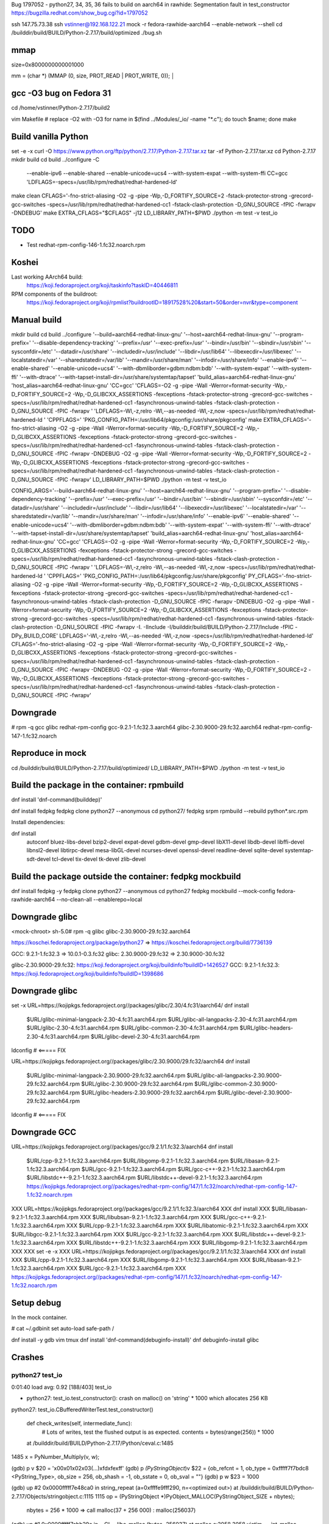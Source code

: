 Bug 1797052 - python27, 34, 35, 36 fails to build on aarch64 in rawhide: Segmentation fault in test_constructor
https://bugzilla.redhat.com/show_bug.cgi?id=1797052

ssh 147.75.73.38
ssh vstinner@192.168.122.21
mock -r fedora-rawhide-aarch64 --enable-network --shell
cd /builddir/build/BUILD/Python-2.7.17/build/optimized
./bug.sh

mmap
====

size=0x8000000000001000

mm = (char *) (MMAP (0, size, PROT_READ | PROT_WRITE, 0));                                                                                                                                                         │


gcc -O3 bug on Fedora 31
========================

cd /home/vstinner/Python-2.7.17/build2

vim Makefile # replace -O2 with -O3
for name in $(find ../Modules/_io/ -name "*.c"); do touch $name; done
make


Build vanilla Python
====================

set -e -x
curl -O https://www.python.org/ftp/python/2.7.17/Python-2.7.17.tar.xz
tar -xf Python-2.7.17.tar.xz
cd Python-2.7.17
mkdir build
cd build
../configure -C \
 --enable-ipv6 \
 --enable-shared \
 --enable-unicode=ucs4 \
 --with-system-expat \
 --with-system-ffi \
 CC=gcc \
 'LDFLAGS=-specs=/usr/lib/rpm/redhat/redhat-hardened-ld'
make clean
CFLAGS='-fno-strict-aliasing -O2 -g -pipe -Wp,-D_FORTIFY_SOURCE=2 -fstack-protector-strong -grecord-gcc-switches -specs=/usr/lib/rpm/redhat/redhat-hardened-cc1 -fstack-clash-protection -D_GNU_SOURCE -fPIC -fwrapv -DNDEBUG'
make EXTRA_CFLAGS="$CFLAGS" -j12
LD_LIBRARY_PATH=$PWD ./python -m test -v test_io


TODO
====

* Test redhat-rpm-config-146-1.fc32.noarch.rpm

Koshei
======

Last working AArch64 build:
    https://koji.fedoraproject.org/koji/taskinfo?taskID=40446811
RPM components of the buildroot:
    https://koji.fedoraproject.org/koji/rpmlist?buildrootID=18917528%20&start=50&order=nvr&type=component

Manual build
============

mkdir build
cd build
../configure '--build=aarch64-redhat-linux-gnu' '--host=aarch64-redhat-linux-gnu' '--program-prefix=' '--disable-dependency-tracking' '--prefix=/usr' '--exec-prefix=/usr' '--bindir=/usr/bin' '--sbindir=/usr/sbin' '--sysconfdir=/etc' '--datadir=/usr/share' '--includedir=/usr/include' '--libdir=/usr/lib64' '--libexecdir=/usr/libexec' '--localstatedir=/var' '--sharedstatedir=/var/lib' '--mandir=/usr/share/man' '--infodir=/usr/share/info' '--enable-ipv6' '--enable-shared' '--enable-unicode=ucs4' '--with-dbmliborder=gdbm:ndbm:bdb' '--with-system-expat' '--with-system-ffi' '--with-dtrace' '--with-tapset-install-dir=/usr/share/systemtap/tapset' 'build_alias=aarch64-redhat-linux-gnu' 'host_alias=aarch64-redhat-linux-gnu' 'CC=gcc' 'CFLAGS=-O2 -g -pipe -Wall -Werror=format-security -Wp,-D_FORTIFY_SOURCE=2 -Wp,-D_GLIBCXX_ASSERTIONS -fexceptions -fstack-protector-strong -grecord-gcc-switches -specs=/usr/lib/rpm/redhat/redhat-hardened-cc1  -fasynchronous-unwind-tables -fstack-clash-protection -D_GNU_SOURCE -fPIC -fwrapv ' 'LDFLAGS=-Wl,-z,relro -Wl,--as-needed  -Wl,-z,now -specs=/usr/lib/rpm/redhat/redhat-hardened-ld ' 'CPPFLAGS=' 'PKG_CONFIG_PATH=:/usr/lib64/pkgconfig:/usr/share/pkgconfig'
make EXTRA_CFLAGS='-fno-strict-aliasing -O2 -g -pipe -Wall -Werror=format-security -Wp,-D_FORTIFY_SOURCE=2 -Wp,-D_GLIBCXX_ASSERTIONS -fexceptions -fstack-protector-strong -grecord-gcc-switches -specs=/usr/lib/rpm/redhat/redhat-hardened-cc1  -fasynchronous-unwind-tables -fstack-clash-protection -D_GNU_SOURCE -fPIC -fwrapv  -DNDEBUG -O2 -g -pipe -Wall -Werror=format-security -Wp,-D_FORTIFY_SOURCE=2 -Wp,-D_GLIBCXX_ASSERTIONS -fexceptions -fstack-protector-strong -grecord-gcc-switches -specs=/usr/lib/rpm/redhat/redhat-hardened-cc1  -fasynchronous-unwind-tables -fstack-clash-protection -D_GNU_SOURCE -fPIC -fwrapv'
LD_LIBRARY_PATH=$PWD ./python -m test -v test_io

CONFIG_ARGS='--build=aarch64-redhat-linux-gnu' '--host=aarch64-redhat-linux-gnu' '--program-prefix=' '--disable-dependency-tracking' '--prefix=/usr' '--exec-prefix=/usr' '--bindir=/usr/bin' '--sbindir=/usr/sbin' '--sysconfdir=/etc' '--datadir=/usr/share' '--includedir=/usr/include' '--libdir=/usr/lib64' '--libexecdir=/usr/libexec' '--localstatedir=/var' '--sharedstatedir=/var/lib' '--mandir=/usr/share/man' '--infodir=/usr/share/info' '--enable-ipv6' '--enable-shared' '--enable-unicode=ucs4' '--with-dbmliborder=gdbm:ndbm:bdb' '--with-system-expat' '--with-system-ffi' '--with-dtrace' '--with-tapset-install-dir=/usr/share/systemtap/tapset' 'build_alias=aarch64-redhat-linux-gnu' 'host_alias=aarch64-redhat-linux-gnu' 'CC=gcc' 'CFLAGS=-O2 -g -pipe -Wall -Werror=format-security -Wp,-D_FORTIFY_SOURCE=2 -Wp,-D_GLIBCXX_ASSERTIONS -fexceptions -fstack-protector-strong -grecord-gcc-switches -specs=/usr/lib/rpm/redhat/redhat-hardened-cc1  -fasynchronous-unwind-tables -fstack-clash-protection -D_GNU_SOURCE -fPIC -fwrapv ' 'LDFLAGS=-Wl,-z,relro -Wl,--as-needed  -Wl,-z,now -specs=/usr/lib/rpm/redhat/redhat-hardened-ld ' 'CPPFLAGS=' 'PKG_CONFIG_PATH=:/usr/lib64/pkgconfig:/usr/share/pkgconfig'
PY_CFLAGS='-fno-strict-aliasing -O2 -g -pipe -Wall -Werror=format-security -Wp,-D_FORTIFY_SOURCE=2 -Wp,-D_GLIBCXX_ASSERTIONS -fexceptions -fstack-protector-strong -grecord-gcc-switches -specs=/usr/lib/rpm/redhat/redhat-hardened-cc1  -fasynchronous-unwind-tables -fstack-clash-protection -D_GNU_SOURCE -fPIC -fwrapv  -DNDEBUG -O2 -g -pipe -Wall -Werror=format-security -Wp,-D_FORTIFY_SOURCE=2 -Wp,-D_GLIBCXX_ASSERTIONS -fexceptions -fstack-protector-strong -grecord-gcc-switches -specs=/usr/lib/rpm/redhat/redhat-hardened-cc1  -fasynchronous-unwind-tables -fstack-clash-protection -D_GNU_SOURCE -fPIC -fwrapv -I. -IInclude -I/builddir/build/BUILD/Python-2.7.17/Include -fPIC -DPy_BUILD_CORE'
LDFLAGS='-Wl,-z,relro -Wl,--as-needed  -Wl,-z,now -specs=/usr/lib/rpm/redhat/redhat-hardened-ld'
CFLAGS='-fno-strict-aliasing -O2 -g -pipe -Wall -Werror=format-security -Wp,-D_FORTIFY_SOURCE=2 -Wp,-D_GLIBCXX_ASSERTIONS -fexceptions -fstack-protector-strong -grecord-gcc-switches -specs=/usr/lib/rpm/redhat/redhat-hardened-cc1  -fasynchronous-unwind-tables -fstack-clash-protection -D_GNU_SOURCE -fPIC -fwrapv  -DNDEBUG -O2 -g -pipe -Wall -Werror=format-security -Wp,-D_FORTIFY_SOURCE=2 -Wp,-D_GLIBCXX_ASSERTIONS -fexceptions -fstack-protector-strong -grecord-gcc-switches -specs=/usr/lib/rpm/redhat/redhat-hardened-cc1  -fasynchronous-unwind-tables -fstack-clash-protection -D_GNU_SOURCE -fPIC -fwrapv'


Downgrade
=========

# rpm -q gcc glibc redhat-rpm-config
gcc-9.2.1-1.fc32.3.aarch64
glibc-2.30.9000-29.fc32.aarch64
redhat-rpm-config-147-1.fc32.noarch


Reproduce in mock
=================

cd /builddir/build/BUILD/Python-2.7.17/build/optimized/
LD_LIBRARY_PATH=$PWD ./python -m test -v test_io

Build the package in the container: rpmbuild
============================================

dnf install 'dnf-command(builddep)'

dnf install fedpkg
fedpkg clone python27 --anonymous
cd python27/
fedpkg srpm
rpmbuild --rebuild python*.src.rpm

Install dependencies:

dnf install \
 autoconf \
 bluez-libs-devel \
 bzip2-devel \
 expat-devel \
 gdbm-devel \
 gmp-devel \
 libX11-devel \
 libdb-devel \
 libffi-devel \
 libnsl2-devel \
 libtirpc-devel \
 mesa-libGL-devel \
 ncurses-devel \
 openssl-devel \
 readline-devel \
 sqlite-devel \
 systemtap-sdt-devel \
 tcl-devel \
 tix-devel \
 tk-devel \
 zlib-devel


Build the package outside the container: fedpkg mockbuild
=========================================================

dnf install fedpkg -y
fedpkg clone python27 --anonymous
cd python27
fedpkg mockbuild --mock-config fedora-rawhide-aarch64 --no-clean-all --enablerepo=local

Downgrade glibc
===============

<mock-chroot> sh-5.0# rpm -q glibc
glibc-2.30.9000-29.fc32.aarch64


https://koschei.fedoraproject.org/package/python27
=> https://koschei.fedoraproject.org/build/7736139

GCC: 9.2.1-1.fc32.3 => 10.0.1-0.3.fc32
glibc: 2.30.9000-29.fc32 => 2.30.9000-30.fc32

glibc-2.30.9000-29.fc32: https://koji.fedoraproject.org/koji/buildinfo?buildID=1426527
GCC: 9.2.1-1.fc32.3: https://koji.fedoraproject.org/koji/buildinfo?buildID=1398686

Downgrade glibc
==============

set -x
URL=https://kojipkgs.fedoraproject.org//packages/glibc/2.30/4.fc31/aarch64/
dnf install \
 $URL/glibc-minimal-langpack-2.30-4.fc31.aarch64.rpm \
 $URL/glibc-all-langpacks-2.30-4.fc31.aarch64.rpm \
 $URL/glibc-2.30-4.fc31.aarch64.rpm \
 $URL/glibc-common-2.30-4.fc31.aarch64.rpm \
 $URL/glibc-headers-2.30-4.fc31.aarch64.rpm \
 $URL/glibc-devel-2.30-4.fc31.aarch64.rpm
ldconfig  # <===== FIX

URL=https://kojipkgs.fedoraproject.org//packages/glibc/2.30.9000/29.fc32/aarch64
dnf install \
 $URL/glibc-minimal-langpack-2.30.9000-29.fc32.aarch64.rpm \
 $URL/glibc-all-langpacks-2.30.9000-29.fc32.aarch64.rpm \
 $URL/glibc-2.30.9000-29.fc32.aarch64.rpm \
 $URL/glibc-common-2.30.9000-29.fc32.aarch64.rpm \
 $URL/glibc-headers-2.30.9000-29.fc32.aarch64.rpm \
 $URL/glibc-devel-2.30.9000-29.fc32.aarch64.rpm
ldconfig  # <===== FIX

Downgrade GCC
=============

URL=https://kojipkgs.fedoraproject.org//packages/gcc/9.2.1/1.fc32.3/aarch64
dnf install \
 $URL/cpp-9.2.1-1.fc32.3.aarch64.rpm \
 $URL/libgomp-9.2.1-1.fc32.3.aarch64.rpm \
 $URL/libasan-9.2.1-1.fc32.3.aarch64.rpm \
 $URL/gcc-9.2.1-1.fc32.3.aarch64.rpm \
 $URL/gcc-c++-9.2.1-1.fc32.3.aarch64.rpm \
 $URL/libstdc++-9.2.1-1.fc32.3.aarch64.rpm \
 $URL/libstdc++-devel-9.2.1-1.fc32.3.aarch64.rpm \
 https://kojipkgs.fedoraproject.org//packages/redhat-rpm-config/147/1.fc32/noarch/redhat-rpm-config-147-1.fc32.noarch.rpm


XXX  URL=https://kojipkgs.fedoraproject.org//packages/gcc/9.2.1/1.fc32.3/aarch64
XXX  dnf install \
XXX   $URL/libasan-9.2.1-1.fc32.3.aarch64.rpm \
XXX   $URL/libubsan-9.2.1-1.fc32.3.aarch64.rpm \
XXX   $URL/gcc-c++-9.2.1-1.fc32.3.aarch64.rpm \
XXX   $URL/cpp-9.2.1-1.fc32.3.aarch64.rpm \
XXX   $URL/libatomic-9.2.1-1.fc32.3.aarch64.rpm \
XXX   $URL/libgcc-9.2.1-1.fc32.3.aarch64.rpm \
XXX   $URL/gcc-9.2.1-1.fc32.3.aarch64.rpm \
XXX   $URL/libstdc++-devel-9.2.1-1.fc32.3.aarch64.rpm \
XXX   $URL/libstdc++-9.2.1-1.fc32.3.aarch64.rpm \
XXX   $URL/libgomp-9.2.1-1.fc32.3.aarch64.rpm
XXX
XXX  set -e -x
XXX  URL=https://kojipkgs.fedoraproject.org//packages/gcc/9.2.1/1.fc32.3/aarch64
XXX  dnf install \
XXX   $URL/cpp-9.2.1-1.fc32.3.aarch64.rpm \
XXX   $URL/libgomp-9.2.1-1.fc32.3.aarch64.rpm \
XXX   $URL/libasan-9.2.1-1.fc32.3.aarch64.rpm \
XXX   $URL/gcc-9.2.1-1.fc32.3.aarch64.rpm
XXX   https://kojipkgs.fedoraproject.org//packages/redhat-rpm-config/147/1.fc32/noarch/redhat-rpm-config-147-1.fc32.noarch.rpm


Setup debug
===========

In the mock container.

# cat ~/.gdbinit
set auto-load safe-path /

dnf install -y gdb vim tmux
dnf install 'dnf-command(debuginfo-install)'
dnf debuginfo-install glibc


Crashes
=======

python27 test_io
----------------

0:01:40 load avg: 0.92 [188/403] test_io


* python27: test_io.test_constructor(): crash on malloc() on 'string' * 1000 which allocates 256 KB

python27: test_io.CBufferedWriterTest.test_constructor()

    def check_writes(self, intermediate_func):
        # Lots of writes, test the flushed output is as expected.
        contents = bytes(range(256)) * 1000

    at /builddir/build/BUILD/Python-2.7.17/Python/ceval.c:1485
1485                x = PyNumber_Multiply(v, w);

(gdb) p v
$20 = '\x00\x01\x02\x03(...)\xfd\xfe\xff'
(gdb) p *(PyStringObject*)v
$22 = {ob_refcnt = 1, ob_type = 0xfffff7f7bdc8 <PyString_Type>, ob_size = 256, ob_shash = -1, ob_sstate = 0, ob_sval = ""}
(gdb) p w
$23 = 1000

(gdb) up
#2  0x0000fffff7e48ca0 in string_repeat (a=0xffffe9fff290, n=<optimized out>) at /builddir/build/BUILD/Python-2.7.17/Objects/stringobject.c:1115
1115        op = (PyStringObject *)PyObject_MALLOC(PyStringObject_SIZE + nbytes);

    nbytes = 256 * 1000
    => call malloc(37 + 256 000)  : malloc(256037)

(gdb) up
#1  0x0000fffff7cbb29c in __GI___libc_malloc (bytes=256037) at malloc.c:3058
3058          victim = _int_malloc (&main_arena, bytes);

(gdb) up
#0  0x0000fffff7cba478 in _int_malloc (av=av@entry=0xfffff7dae9f8 <main_arena>, bytes=bytes@entry=256037) at malloc.c:4116
4116              set_head (remainder, remainder_size | PREV_INUSE);



4087        use_top:
4088          /*
4089             If large enough, split off the chunk bordering the end of memory
(gdb)
4090             (held in av->top). Note that this is in accord with the best-fit
4091             search rule.  In effect, av->top is treated as larger (and thus
4092             less well fitting) than any other available chunk since it can
4093             be extended to be as large as necessary (up to system
4094             limitations).
4095
4096             We require that av->top always exists (i.e., has size >=
4097             MINSIZE) after initialization, so if it would otherwise be
4098             exhausted by current request, it is replenished. (The main
4099             reason for ensuring it exists is that we may need MINSIZE space
4100             to put in fenceposts in sysmalloc.)
4101           */
4102
4103          victim = av->top;
4104          size = chunksize (victim);
4105
4106          if (__glibc_unlikely (size > av->system_mem))
4107            malloc_printerr ("malloc(): corrupted top size");
4108
4109          if ((unsigned long) (size) >= (unsigned long) (nb + MINSIZE))
4110            {
4111              remainder_size = size - nb;
4112              remainder = chunk_at_offset (victim, nb);
4113              av->top = remainder;
4114              set_head (victim, nb | PREV_INUSE |
4115                        (av != &main_arena ? NON_MAIN_ARENA : 0));
4116              set_head (remainder, remainder_size | PREV_INUSE); <============ HERE
4117
4118              check_malloced_chunk (av, victim, nb);
4119              void *p = chunk2mem (victim);
4120              alloc_perturb (p, bytes);

(gdb) p bytes  # requested size
$46 = 256037
(gdb) p nb     # rounded size
$32 = 256048
(gdb) p nb - bytes
$48 = 11

(gdb) p remainder_size
$29 = <optimized out>
(gdb) p victim
$30 = (mchunkptr) 0xaaaaaade13a0
(gdb) p remainder
$31 = (mchunkptr) 0xaaaaaae1fbd0

(gdb) p av->system_mem
$54 = 3641344
(gdb) p av->top
$55 = (mchunkptr) 0xaaaaaae1fbd0
(gdb) p av->top == remainder
$56 = 1


computed manually: size = 256048 = victim->mchunk_size & ~(1|2|4) == nb

(gdb) disassemble $pc,$pc+10
Dump of assembler code from 0xfffff7cba478 to 0xfffff7cba482:
=> 0x0000fffff7cba478 <_int_malloc+3240>:       str     x0, [x3, #8]
   0x0000fffff7cba47c <_int_malloc+3244>:       mov     x0, x21
   0x0000fffff7cba480 <_int_malloc+3248>:       b       0xfffff7cba118 <_int_malloc+2376>
End of assembler dump.
(gdb) p /x $x3
$34 = 0xaaaaaae1fbd0
(gdb) p /x $x0
$35 = 0x24431

Process maps:

aaaaaaaaa000-aaaaaaaab000 r-xp 00000000 fd:00 17573378                   /builddir/build/BUILD/Python-2.7.17/build/optimized/python
aaaaaaac9000-aaaaaaaca000 r--p 0000f000 fd:00 17573378                   /builddir/build/BUILD/Python-2.7.17/build/optimized/python
aaaaaaaca000-aaaaaaacb000 rw-p 00010000 fd:00 17573378                   /builddir/build/BUILD/Python-2.7.17/build/optimized/python
aaaaaaacb000-aaaaaae02000 rw-p 00000000 00:00 0                          [heap]
    --- <remainder> = $x3 = 0xaaaaaae1fbd0 is here ---
ffffe9efc000-ffffe9f3c000 rw-p 00000000 00:00 0





python36 test_random
--------------------

python36: 2020-02-14 around 09:00 @ 147.75.73.38: crash in
test_random.test_choices_algorithms().

Crash while running fedpkg mockbuild. Failed to reproduce manually :-(

STARTING: CHECKING OF PYTHON FOR CONFIGURATION: optimized
+ WITHIN_PYTHON_RPM_BUILD=
+ LD_LIBRARY_PATH=/builddir/build/BUILD/Python-3.6.10/build/optimized
+ /builddir/build/BUILD/Python-3.6.10/build/optimized/python -m test.regrtest -wW --slowest --findleaks -x test_distutils -x test_bdist_rpm -x test_gdb -x test_faulthandler
== CPython 3.6.10 (default, Jan 30 2020, 00:00:00) [GCC 10.0.1 20200130 (Red Hat 10.0.1-0.7)]
== Linux-5.4.17-200.fc31.aarch64-aarch64-with-fedora-32-Rawhide little-endian
== cwd: /builddir/build/BUILD/Python-3.6.10/build/optimized/build/test_python_26844
== CPU count: 8
== encodings: locale=UTF-8, FS=utf-8
Run tests sequentially
(...)
0:14:44 load avg: 0.62 [267/405] test_random
Fatal Python error: Segmentation fault

Current thread 0x0000ffff97239cc0 (most recent call first):
  File "/builddir/build/BUILD/Python-3.6.10/Lib/random.py", line 356 in choices
  File "/builddir/build/BUILD/Python-3.6.10/Lib/test/test_random.py", line 696 in test_choices_algorithms



Memory error
============

glibc: MALLOC_CHECK_=3
Valgrind: valgrind --suppressions=Misc/valgrind.suppr ./python ...
Python builtin: PYTHONMALLOC=debug or python -X dev

python36
========

+ ConfDir=/builddir/build/BUILD/Python-3.6.10/build/optimized
+ echo STARTING: CHECKING OF PYTHON FOR CONFIGURATION: optimized
STARTING: CHECKING OF PYTHON FOR CONFIGURATION: optimized
+ WITHIN_PYTHON_RPM_BUILD=
+ LD_LIBRARY_PATH=/builddir/build/BUILD/Python-3.6.10/build/optimized
+ /builddir/build/BUILD/Python-3.6.10/build/optimized/python -m test.regrtest -wW --slowest --findleaks -x test_distutils -x test_bdist_rpm -x test_gdb -x test_faulthandler
== CPython 3.6.10 (default, Jan 30 2020, 00:00:00) [GCC 10.0.1 20200130 (Red Hat 10.0.1-0.7)]
== Linux-5.4.17-200.fc31.aarch64-aarch64-with-fedora-32-Rawhide little-endian
== cwd: /builddir/build/BUILD/Python-3.6.10/build/optimized/build/test_python_26846
== CPU count: 8
== encodings: locale=UTF-8, FS=utf-8
Run tests sequentially
0:00:00 load avg: 2.05 [  1/405] test_grammar

...

++ pwd
+ topdir=/builddir/build/BUILD/Python-3.6.10
+ CheckPython optimized
+ ConfName=optimized
++ pwd
+ ConfDir=/builddir/build/BUILD/Python-3.6.10/build/optimized
+ echo STARTING: CHECKING OF PYTHON FOR CONFIGURATION: optimized
STARTING: CHECKING OF PYTHON FOR CONFIGURATION: optimized
+ WITHIN_PYTHON_RPM_BUILD=
+ LD_LIBRARY_PATH=/builddir/build/BUILD/Python-3.6.10/build/optimized
+ /builddir/build/BUILD/Python-3.6.10/build/optimized/python -m test.regrtest -wW --slowest --findleaks -x test_distutils -x test_bdist_rpm -x test_gdb -x test_faulthandler
== CPython 3.6.10 (default, Jan 30 2020, 00:00:00) [GCC 10.0.1 20200130 (Red Hat 10.0.1-0.7)]
== Linux-5.4.17-200.fc31.aarch64-aarch64-with-fedora-32-Rawhide little-endian
== cwd: /builddir/build/BUILD/Python-3.6.10/build/optimized/build/test_python_26844
== CPU count: 8
== encodings: locale=UTF-8, FS=utf-8
Run tests sequentially
0:00:00 load avg: 1.55 [  1/405] test_grammar
0:00:00 load avg: 1.55 [  2/405] test_opcodes
0:00:00 load avg: 1.55 [  3/405] test_dict



misc
====

PYTHONHOME=$PWD PYTHONPATH=$PWD/Lib:$PWD/build/optimized/build/lib.linux-aarch64-2.7/:$PWD/build/optimized/Modules/ LD_LIBRARY_PATH=$PWD/build/optimized/ PYTHONHOME=$PWD build/optimized/python -m test -u all -v test_warnings

make test

gcc -pthread -shared -Wl,-z,relro -Wl,--as-needed -Wl,-z,now -specs=/usr/lib/rpm/redhat/redhat-hardened-ld build/temp.linux-aarch64-2.7/builddir/build/BUILD/Python-2.7.17/Modules/_ctypes/_ctypes.o build/temp.linux-aarch64-2.7/builddir/build/BUILD/Python-2.7.17/Modules/_ctypes/callbacks.o build/temp.linux-aarch64-2.7/builddir/build/BUILD/Python-2.7.17/Modules/_ctypes/callproc.o build/temp.linux-aarch64-2.7/builddir/build/BUILD/Python-2.7.17/Modules/_ctypes/stgdict.o build/temp.linux-aarch64-2.7/builddir/build/BUILD/Python-2.7.17/Modules/_ctypes/cfield.o -L/usr/local/lib64 -L. -lffi -ldl -lpython2.7 -o build/lib.linux-aarch64-2.7/_ctypes.so

gcc -pthread -shared -Wl,-z,relro -Wl,--as-needed -Wl,-z,now
-specs=/usr/lib/rpm/redhat/redhat-hardened-ld
build/temp.linux-aarch64-2.7/builddir/build/BUILD/Python-2.7.17/Modules/_ctypes/_ctypes.o
build/temp.linux-aarch64-2.7/builddir/build/BUILD/Python-2.7.17/Modules/_ctypes/callbacks.o
build/temp.linux-aarch64-2.7/builddir/build/BUILD/Python-2.7.17/Modules/_ctypes/callproc.o
build/temp.linux-aarch64-2.7/builddir/build/BUILD/Python-2.7.17/Modules/_ctypes/stgdict.o
build/temp.linux-aarch64-2.7/builddir/build/BUILD/Python-2.7.17/Modules/_ctypes/cfield.o
-L/usr/local/lib64 -L. -lffi -ldl -lpython2.7 -o
build/lib.linux-aarch64-2.7/_ctypes.so


python36 test_random
====================

It took around 20 min to get a crash.

+ case $Module in
+ for Module in /builddir/build/BUILDROOT/python36-3.6.10-2.fc32.aarch64//usr/lib64/python3.6/lib-dynload/*.so
+ case $Module in
+ for Module in /builddir/build/BUILDROOT/python36-3.6.10-2.fc32.aarch64//usr/lib64/python3.6/lib-dynload/*.so
+ case $Module in
+ for Module in /builddir/build/BUILDROOT/python36-3.6.10-2.fc32.aarch64//usr/lib64/python3.6/lib-dynload/*.so
+ case $Module in
+ for Module in /builddir/build/BUILDROOT/python36-3.6.10-2.fc32.aarch64//usr/lib64/python3.6/lib-dynload/*.so
+ case $Module in
+ for Module in /builddir/build/BUILDROOT/python36-3.6.10-2.fc32.aarch64//usr/lib64/python3.6/lib-dynload/*.so
+ case $Module in
+ for Module in /builddir/build/BUILDROOT/python36-3.6.10-2.fc32.aarch64//usr/lib64/python3.6/lib-dynload/*.so
+ case $Module in
++ pwd
+ topdir=/builddir/build/BUILD/Python-3.6.10
+ CheckPython optimized
+ ConfName=optimized
++ pwd
+ ConfDir=/builddir/build/BUILD/Python-3.6.10/build/optimized
+ echo STARTING: CHECKING OF PYTHON FOR CONFIGURATION: optimized
STARTING: CHECKING OF PYTHON FOR CONFIGURATION: optimized
+ WITHIN_PYTHON_RPM_BUILD=
+ LD_LIBRARY_PATH=/builddir/build/BUILD/Python-3.6.10/build/optimized
+ /builddir/build/BUILD/Python-3.6.10/build/optimized/python -m test.regrtest -wW --slowest --findleaks -x test_distutils -x test_bdist_rpm -x test_gdb -x test_faulthandler
== CPython 3.6.10 (default, Jan 30 2020, 00:00:00) [GCC 10.0.1 20200130 (Red Hat 10.0.1-0.7)]
== Linux-5.4.17-200.fc31.aarch64-aarch64-with-fedora-32-Rawhide little-endian
== cwd: /builddir/build/BUILD/Python-3.6.10/build/optimized/build/test_python_26844
== CPU count: 8
== encodings: locale=UTF-8, FS=utf-8
Run tests sequentially
0:00:00 load avg: 1.58 [  1/405] test_grammar
0:00:00 load avg: 1.58 [  2/405] test_opcodes
0:00:00 load avg: 1.58 [  3/405] test_dict
(...)
0:14:39 load avg: 0.67 [264/405] test_queue
0:14:43 load avg: 0.62 [265/405] test_quopri
0:14:43 load avg: 0.62 [266/405] test_raise
0:14:44 load avg: 0.62 [267/405] test_random
Fatal Python error: Segmentation fault

Current thread 0x0000ffff97239cc0 (most recent call first):
  File "/builddir/build/BUILD/Python-3.6.10/Lib/random.py", line 356 in choices
  File "/builddir/build/BUILD/Python-3.6.10/Lib/test/test_random.py", line 696 in test_choices_algorithms
  File "/builddir/build/BUILD/Python-3.6.10/Lib/unittest/case.py", line 622 in run
  File "/builddir/build/BUILD/Python-3.6.10/Lib/unittest/case.py", line 670 in __call__
  File "/builddir/build/BUILD/Python-3.6.10/Lib/unittest/suite.py", line 122 in run
  File "/builddir/build/BUILD/Python-3.6.10/Lib/unittest/suite.py", line 84 in __call__
  File "/builddir/build/BUILD/Python-3.6.10/Lib/unittest/suite.py", line 122 in run
  File "/builddir/build/BUILD/Python-3.6.10/Lib/unittest/suite.py", line 84 in __call__
  File "/builddir/build/BUILD/Python-3.6.10/Lib/unittest/suite.py", line 122 in run
  File "/builddir/build/BUILD/Python-3.6.10/Lib/unittest/suite.py", line 84 in __call__
  File "/builddir/build/BUILD/Python-3.6.10/Lib/unittest/runner.py", line 176 in run
  File "/builddir/build/BUILD/Python-3.6.10/Lib/test/support/__init__.py", line 1921 in _run_suite
  File "/builddir/build/BUILD/Python-3.6.10/Lib/test/support/__init__.py", line 2017 in run_unittest
  File "/builddir/build/BUILD/Python-3.6.10/Lib/test/libregrtest/runtest.py", line 178 in test_runner
  File "/builddir/build/BUILD/Python-3.6.10/Lib/test/libregrtest/runtest.py", line 182 in runtest_inner
  File "/builddir/build/BUILD/Python-3.6.10/Lib/test/libregrtest/runtest.py", line 127 in runtest
  File "/builddir/build/BUILD/Python-3.6.10/Lib/test/libregrtest/main.py", line 407 in run_tests_sequential
  File "/builddir/build/BUILD/Python-3.6.10/Lib/test/libregrtest/main.py", line 514 in run_tests
  File "/builddir/build/BUILD/Python-3.6.10/Lib/test/libregrtest/main.py", line 617 in _main
  File "/builddir/build/BUILD/Python-3.6.10/Lib/test/libregrtest/main.py", line 582 in main
  File "/builddir/build/BUILD/Python-3.6.10/Lib/test/libregrtest/main.py", line 638 in main
  File "/builddir/build/BUILD/Python-3.6.10/Lib/test/regrtest.py", line 46 in _main
  File "/builddir/build/BUILD/Python-3.6.10/Lib/test/regrtest.py", line 50 in <module>
  File "/builddir/build/BUILD/Python-3.6.10/Lib/runpy.py", line 85 in _run_code
  File "/builddir/build/BUILD/Python-3.6.10/Lib/runpy.py", line 193 in _run_module_as_main
/var/tmp/rpm-tmp.7dmbdu: line 67: 26844 Segmentation fault      (core dumped) WITHIN_PYTHON_RPM_BUILD= LD_LIBRARY_PATH=$ConfDir $ConfDir/python -m test.regrtest -wW --slowest --findleaks -x test_distutils -x test_bdist_rpm -x test_gdb -x test_faulthandler
error: Bad exit status from /var/tmp/rpm-tmp.7dmbdu (%check)


RPM build errors:
    extra tokens at the end of %endif directive in line 592:  %endif # with debug_build

    extra tokens at the end of %else directive in line 594:  %else  # with flatpackage

    extra tokens at the end of %endif directive in line 619:  %endif # with flatpackage

    extra tokens at the end of %endif directive in line 760:  %endif # with debug_build

    extra tokens at the end of %endif directive in line 797:  %endif # with gdb_hooks

    extra tokens at the end of %endif directive in line 836:  %endif # with gdb_hooks

    extra tokens at the end of %endif directive in line 871:  %endif # with debug_build

    extra tokens at the end of %endif directive in line 1075:  %endif # with debug_build

    extra tokens at the end of %endif directive in line 1078:  %endif # with tests

    extra tokens at the end of %endif directive in line 1515:  %endif # with debug_build

    Bad exit status from /var/tmp/rpm-tmp.7dmbdu (%check)
Finish: rpmbuild python36-3.6.10-2.fc33.src.rpm
Finish: build phase for python36-3.6.10-2.fc33.src.rpm
ERROR: Exception(/home/vstinner/python36/python36-3.6.10-2.fc33.src.rpm) Config(fedora-rawhide-aarch64) 20 minutes 37 seconds
INFO: Results and/or logs in: /home/vstinner/python36/results_python36/3.6.10/2.fc33
ERROR: Command failed:
 # /usr/bin/systemd-nspawn -q -M ecb5774f04ae44a09f94ada1a759b03e -D /var/lib/mock/fedora-rawhide-aarch64/root -a --capability=cap_ipc_lock --bind=/tmp/mock-resolv.6ode8jeh:/etc/resolv.conf --setenv=TERM=vt100 --setenv=SHELL=/bin/bash --setenv=HOME=/builddir --setenv=HOSTNAME=mock --setenv=PATH=/usr/bin:/bin:/usr/sbin:/sbin --setenv=PROMPT_COMMAND=printf "\033]0;<mock-chroot>\007" --setenv=PS1=<mock-chroot> \s-\v\$  --setenv=LANG=en_US.UTF-8 -u mockbuild bash --login -c /usr/bin/rpmbuild -bb --target aarch64 --nodeps /builddir/build/SPECS/python36.spec

Could not execute mockbuild: Failed to execute command.

